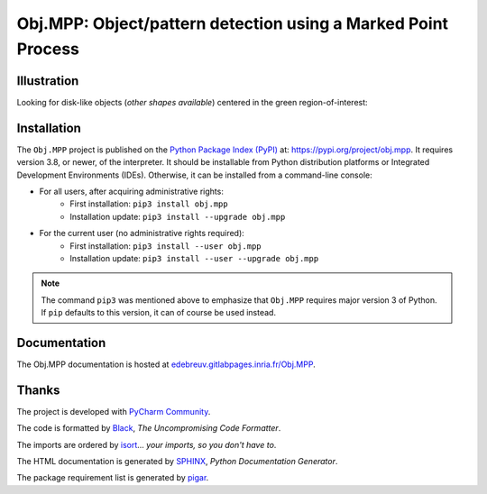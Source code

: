 Obj.MPP: Object/pattern detection using a Marked Point Process
==============================================================

Illustration
------------

Looking for disk-like objects (*other shapes available*) centered in the green region-of-interest:

.. image:: documentation/sphinx/graphics/obj-mpp-circle.png
   :alt:   Grayscale image



Installation
-------------

The ``Obj.MPP`` project is published on the `Python Package Index (PyPI) <https://pypi.org>`_ at: `https://pypi.org/project/obj.mpp <https://pypi.org/project/obj.mpp>`_. It requires version 3.8, or newer, of the interpreter. It should be installable from Python distribution platforms or Integrated Development Environments (IDEs). Otherwise, it can be installed from a command-line console:

- For all users, after acquiring administrative rights:
    - First installation: ``pip3 install obj.mpp``
    - Installation update: ``pip3 install --upgrade obj.mpp``
- For the current user (no administrative rights required):
    - First installation: ``pip3 install --user obj.mpp``
    - Installation update: ``pip3 install --user --upgrade obj.mpp``


.. note::
    The command ``pip3`` was mentioned above to emphasize that ``Obj.MPP`` requires major version 3 of Python. If ``pip`` defaults to this version, it can of course be used instead.



Documentation
-------------

The Obj.MPP documentation is hosted at `edebreuv.gitlabpages.inria.fr/Obj.MPP <https://edebreuv.gitlabpages.inria.fr/Obj.MPP>`_.



Thanks
------

The project is developed with `PyCharm Community <https://www.jetbrains.com/pycharm>`_.

The code is formatted by `Black <https://github.com/psf/black>`_, *The Uncompromising Code Formatter*.

The imports are ordered by `isort <https://github.com/timothycrosley/isort>`_... *your imports, so you don't have to*.

The HTML documentation is generated by `SPHINX <https://www.sphinx-doc.org>`_, *Python Documentation Generator*.

The package requirement list is generated by `pigar <https://github.com/damnever/pigar>`_.
